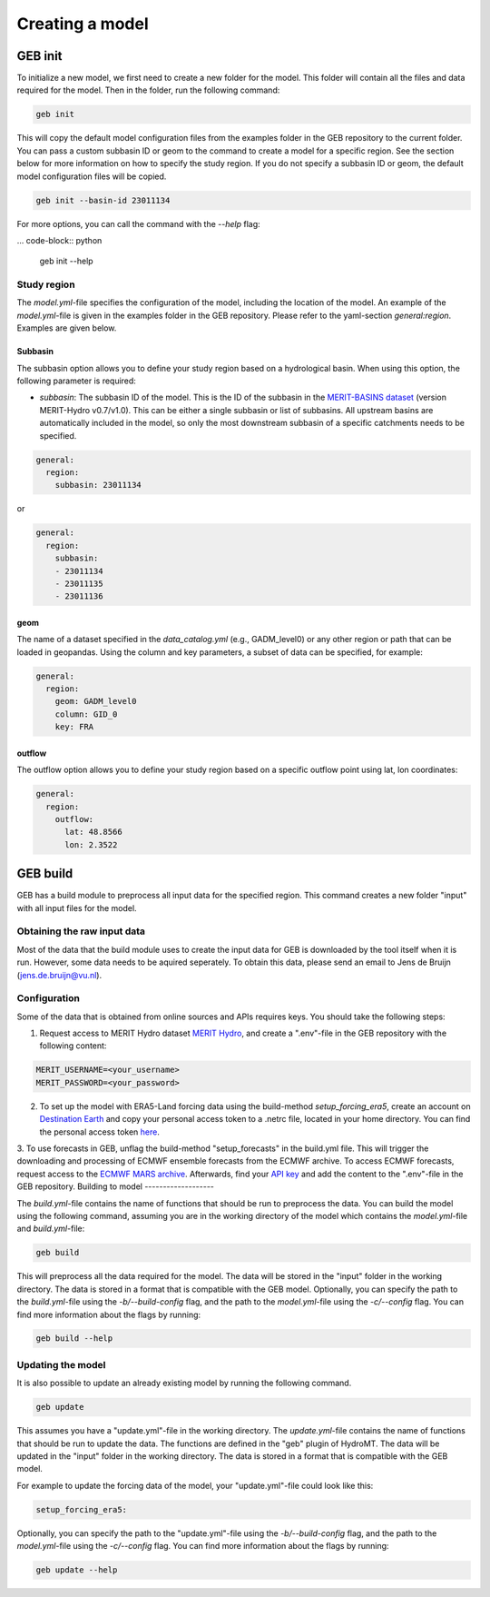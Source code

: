 ################
Creating a model
################

GEB init
========

To initialize a new model, we first need to create a new folder for the model. This folder will contain all the files and data required for the model. Then in the folder, run the following command:

.. code-block:: python

    geb init

This will copy the default model configuration files from the examples folder in the GEB repository to the current folder. You can pass a custom subbasin ID or geom to the command to create a model for a specific region. See the section below for more information on how to specify the study region. If you do not specify a subbasin ID or geom, the default model configuration files will be copied.

.. code-block:: python

    geb init --basin-id 23011134

For more options, you can call the command with the `--help` flag:

... code-block:: python

    geb init --help

Study region
-------------------

The `model.yml`-file specifies the configuration of the model, including the location of the model. An example of the `model.yml`-file is given in the examples folder in the GEB repository. Please refer to the yaml-section `general:region`. Examples are given below.

^^^^^^^^^^
Subbasin
^^^^^^^^^^

The subbasin option allows you to define your study region based on a hydrological basin. When using this option, the following parameter is required:

- `subbasin`: The subbasin ID of the model. This is the ID of the subbasin in the `MERIT-BASINS dataset <https://www.reachhydro.org/home/params/merit-basins>`_ (version MERIT-Hydro v0.7/v1.0). This can be either a single subbasin or list of subbasins. All upstream basins are automatically included in the model, so only the most downstream subbasin of a specific catchments needs to be specified.

.. code-block:: yaml

    general:
      region:
        subbasin: 23011134

or

.. code-block:: yaml

    general:
      region:
        subbasin:
        - 23011134
        - 23011135
        - 23011136

^^^^^^^^
geom
^^^^^^^^

The name of a dataset specified in the `data_catalog.yml` (e.g., GADM_level0) or any other region or path that can be loaded in geopandas. Using the column and key parameters, a subset of data can be specified, for example:

.. code-block:: yaml

    general:
      region:
        geom: GADM_level0
        column: GID_0
        key: FRA

^^^^^^^^^^^
outflow
^^^^^^^^^^^

The outflow option allows you to define your study region based on a specific outflow point using lat, lon coordinates:

.. code-block:: yaml

    general:
      region:
        outflow:
          lat: 48.8566
          lon: 2.3522

GEB build
=========

GEB has a build module to preprocess all input data for the specified region. This command creates a new folder "input" with all input files for the model.

Obtaining the raw input data
------------------------------
Most of the data that the build module uses to create the input data for GEB is downloaded by the tool itself when it is run. However, some data needs to be aquired seperately. To obtain this data, please send an email to Jens de Bruijn (jens.de.bruijn@vu.nl).

Configuration
-------------
Some of the data that is obtained from online sources and APIs requires keys. You should take the following steps:

1. Request access to MERIT Hydro dataset `MERIT Hydro <https://hydro.iis.u-tokyo.ac.jp/~yamadai/MERIT_Hydro/>`_, and create a ".env"-file in the GEB repository with the following content:

.. code-block:: text

    MERIT_USERNAME=<your_username>
    MERIT_PASSWORD=<your_password>

2. To set up the model with ERA5-Land forcing data using the build-method `setup_forcing_era5`, create an account on `Destination Earth <https://earthdatahub.destine.eu/>`_ and copy your personal access token to a .netrc file, located in your home directory. You can find the personal access token `here <https://earthdatahub.destine.eu/account-settings>`_.

3. To use forecasts in GEB, unflag the build-method "setup_forecasts" in the build.yml file. This will trigger the downloading and processing of ECMWF ensemble forecasts from the ECMWF archive. To access ECMWF forecasts, request access to the `ECMWF MARS archive <https://confluence.ecmwf.int/display/WEBAPI/Access+MARS>`_. Afterwards, find your `API key <https://api.ecmwf.int/v1/key/>`_ and add the content to the ".env"-file in the GEB repository.
Building to model
-------------------

The `build.yml`-file contains the name of functions that should be run to preprocess the data. You can build the model using the following command, assuming you are in the working directory of the model which contains the `model.yml`-file and `build.yml`-file:

.. code-block:: python

    geb build

This will preprocess all the data required for the model. The data will be stored in the "input" folder in the working directory. The data is stored in a format that is compatible with the GEB model. Optionally, you can specify the path to the `build.yml`-file using the `-b/--build-config` flag, and the path to the `model.yml`-file using the `-c/--config` flag. You can find more information about the flags by running:

.. code-block:: python

    geb build --help

Updating the model
-------------------

It is also possible to update an already existing model by running the following command.

.. code-block:: python

    geb update

This assumes you have a "update.yml"-file in the working directory. The `update.yml`-file contains the name of functions that should be run to update the data. The functions are defined in the "geb" plugin of HydroMT. The data will be updated in the "input" folder in the working directory. The data is stored in a format that is compatible with the GEB model.

For example to update the forcing data of the model, your "update.yml"-file could look like this:

.. code-block:: yaml

    setup_forcing_era5:

Optionally, you can specify the path to the "update.yml"-file using the `-b/--build-config` flag, and the path to the `model.yml`-file using the `-c/--config` flag. You can find more information about the flags by running:

.. code-block:: python

    geb update --help